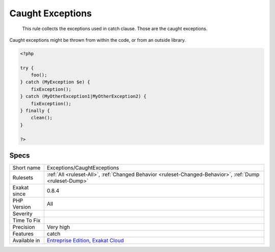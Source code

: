 .. _exceptions-caughtexceptions:

.. _caught-exceptions:

Caught Exceptions
+++++++++++++++++

  This rule collects the exceptions used in catch clause. Those are the caught exceptions. 

Caught exceptions might be thrown from within the code, or from an outside library. 


.. code-block:: php
   
   <?php
   
   try {
       foo();
   } catch (MyException $e) {
       fixException();
   } catch (MyOtherException1|MyOtherException2) {
       fixException();
   } finally {
       clean();
   }
   
   ?>

Specs
_____

+--------------+-------------------------------------------------------------------------------------------------------------------------+
| Short name   | Exceptions/CaughtExceptions                                                                                             |
+--------------+-------------------------------------------------------------------------------------------------------------------------+
| Rulesets     | :ref:`All <ruleset-All>`, :ref:`Changed Behavior <ruleset-Changed-Behavior>`, :ref:`Dump <ruleset-Dump>`                |
+--------------+-------------------------------------------------------------------------------------------------------------------------+
| Exakat since | 0.8.4                                                                                                                   |
+--------------+-------------------------------------------------------------------------------------------------------------------------+
| PHP Version  | All                                                                                                                     |
+--------------+-------------------------------------------------------------------------------------------------------------------------+
| Severity     |                                                                                                                         |
+--------------+-------------------------------------------------------------------------------------------------------------------------+
| Time To Fix  |                                                                                                                         |
+--------------+-------------------------------------------------------------------------------------------------------------------------+
| Precision    | Very high                                                                                                               |
+--------------+-------------------------------------------------------------------------------------------------------------------------+
| Features     | catch                                                                                                                   |
+--------------+-------------------------------------------------------------------------------------------------------------------------+
| Available in | `Entreprise Edition <https://www.exakat.io/entreprise-edition>`_, `Exakat Cloud <https://www.exakat.io/exakat-cloud/>`_ |
+--------------+-------------------------------------------------------------------------------------------------------------------------+


